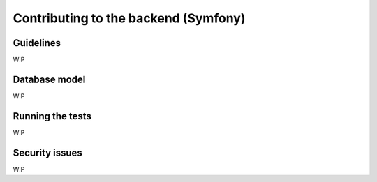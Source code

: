 Contributing to the backend (Symfony)
=====================================

Guidelines
----------

WIP

Database model
--------------

WIP

Running the tests
-----------------

WIP

Security issues
---------------

WIP
